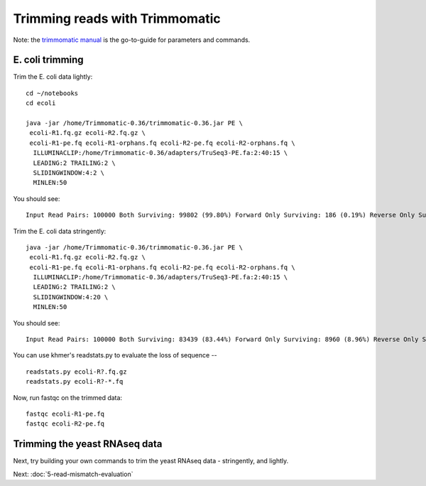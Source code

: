 Trimming reads with Trimmomatic
###############################

Note: the `trimmomatic manual
<http://www.usadellab.org/cms/uploads/supplementary/Trimmomatic/TrimmomaticManual_V0.32.pdf>`__
is the go-to-guide for parameters and commands.

E. coli trimming
----------------

Trim the E. coli data lightly::

   cd ~/notebooks
   cd ecoli

   java -jar /home/Trimmomatic-0.36/trimmomatic-0.36.jar PE \
    ecoli-R1.fq.gz ecoli-R2.fq.gz \
    ecoli-R1-pe.fq ecoli-R1-orphans.fq ecoli-R2-pe.fq ecoli-R2-orphans.fq \
     ILLUMINACLIP:/home/Trimmomatic-0.36/adapters/TruSeq3-PE.fa:2:40:15 \
     LEADING:2 TRAILING:2 \
     SLIDINGWINDOW:4:2 \
     MINLEN:50

You should see::

   Input Read Pairs: 100000 Both Surviving: 99802 (99.80%) Forward Only Surviving: 186 (0.19%) Reverse Only Surviving: 12 (0.01%) Dropped: 0 (0.00%)

Trim the E. coli data stringently::

   java -jar /home/Trimmomatic-0.36/trimmomatic-0.36.jar PE \
    ecoli-R1.fq.gz ecoli-R2.fq.gz \
    ecoli-R1-pe.fq ecoli-R1-orphans.fq ecoli-R2-pe.fq ecoli-R2-orphans.fq \
     ILLUMINACLIP:/home/Trimmomatic-0.36/adapters/TruSeq3-PE.fa:2:40:15 \
     LEADING:2 TRAILING:2 \
     SLIDINGWINDOW:4:20 \
     MINLEN:50

You should see::

   Input Read Pairs: 100000 Both Surviving: 83439 (83.44%) Forward Only Surviving: 8960 (8.96%) Reverse Only Surviving: 4821 (4.82%) Dropped: 2780 (2.78%)

You can use khmer's readstats.py to evaluate the loss of sequence -- ::

   readstats.py ecoli-R?.fq.gz
   readstats.py ecoli-R?-*.fq

Now, run fastqc on the trimmed data::

   fastqc ecoli-R1-pe.fq
   fastqc ecoli-R2-pe.fq

Trimming the yeast RNAseq data
------------------------------

Next, try building your own commands to trim the yeast RNAseq data -
stringently, and lightly.

Next: :doc:`5-read-mismatch-evaluation`
